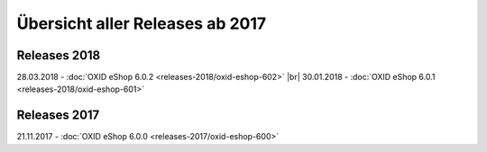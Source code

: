 ﻿Übersicht aller Releases ab 2017
================================

Releases 2018
-------------
28.03.2018 - :doc:`OXID eShop 6.0.2 <releases-2018/oxid-eshop-602>` |br|
30.01.2018 - :doc:`OXID eShop 6.0.1 <releases-2018/oxid-eshop-601>`

Releases 2017
-------------
21.11.2017 - :doc:`OXID eShop 6.0.0 <releases-2017/oxid-eshop-600>`

.. Intern: oxbabe, Status: